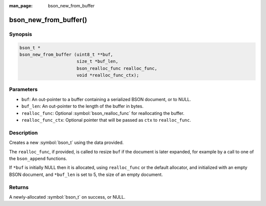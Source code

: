 :man_page: bson_new_from_buffer

bson_new_from_buffer()
======================

Synopsis
--------

.. code-block:: c

  bson_t *
  bson_new_from_buffer (uint8_t **buf,
                        size_t *buf_len,
                        bson_realloc_func realloc_func,
                        void *realloc_func_ctx);

Parameters
----------

* ``buf``: An out-pointer to a buffer containing a serialized BSON document, or to NULL.
* ``buf_len``: An out-pointer to the length of the buffer in bytes.
* ``realloc_func``: Optional :symbol:`bson_realloc_func` for reallocating the buffer.
* ``realloc_func_ctx``: Optional pointer that will be passed as ``ctx`` to ``realloc_func``.

Description
-----------

Creates a new :symbol:`bson_t` using the data provided.

The ``realloc_func``, if provided, is called to resize ``buf`` if the document is later expanded, for example by a call to one of the ``bson_append`` functions.

If ``*buf`` is initially NULL then it is allocated, using ``realloc_func`` or the default allocator, and initialized with an empty BSON document, and ``*buf_len`` is set to 5, the size of an empty document.

Returns
-------

A newly-allocated :symbol:`bson_t` on success, or NULL.

.. only:: html

  .. taglist:: See Also:
    :tags: create-bson
